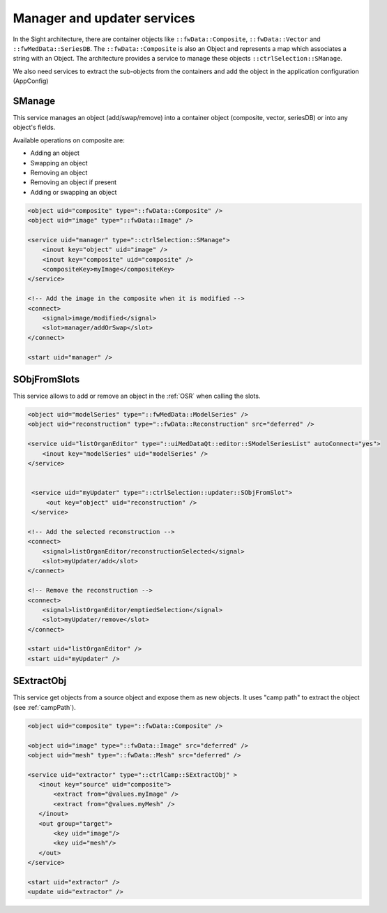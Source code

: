 Manager and updater services
==================================

In the Sight architecture, there are container objects like ``::fwData::Composite``, ``::fwData::Vector`` and 
``::fwMedData::SeriesDB``. The ``::fwData::Composite`` is also an Object and represents a map
which associates a string with an Object. The architecture provides a service to manage these objects ``::ctrlSelection::SManage``.

We also need services to extract the sub-objects from the containers and add the object in the application configuration (AppConfig)

SManage
~~~~~~~

This service manages an object (add/swap/remove) into a container object (composite, vector, seriesDB) or into any 
object's fields. 

Available operations on composite are:

- Adding an object
- Swapping an object
- Removing an object
- Removing an object if present
- Adding or swapping an object

.. code-block:: xml

    <object uid="composite" type="::fwData::Composite" />
    <object uid="image" type="::fwData::Image" />

    <service uid="manager" type="::ctrlSelection::SManage">
        <inout key="object" uid="image" />
        <inout key="composite" uid="composite" />
        <compositeKey>myImage</compositeKey>
    </service>
    
    <!-- Add the image in the composite when it is modified -->
    <connect>
        <signal>image/modified</signal>
        <slot>manager/addOrSwap</slot>
    </connect>
    
    <start uid="manager" />

SObjFromSlots
~~~~~~~~~~~~~~

This service allows to add or remove an object in the :ref:`OSR` when calling the slots.

.. code-block:: xml

    <object uid="modelSeries" type="::fwMedData::ModelSeries" />
    <object uid="reconstruction" type="::fwData::Reconstruction" src="deferred" />
    
    <service uid="listOrganEditor" type="::uiMedDataQt::editor::SModelSeriesList" autoConnect="yes">
        <inout key="modelSeries" uid="modelSeries" />  
    </service>


     <service uid="myUpdater" type="::ctrlSelection::updater::SObjFromSlot">
         <out key="object" uid="reconstruction" />
     </service>

    <!-- Add the selected reconstruction -->
    <connect>
        <signal>listOrganEditor/reconstructionSelected</signal>
        <slot>myUpdater/add</slot>
    </connect>
    
    <!-- Remove the reconstruction -->
    <connect>
        <signal>listOrganEditor/emptiedSelection</signal>
        <slot>myUpdater/remove</slot>
    </connect>
    
    <start uid="listOrganEditor" />
    <start uid="myUpdater" />

SExtractObj
~~~~~~~~~~~~
 
This service get objects from a source object and expose them as new objects. It uses "camp path" to extract the object
(see :ref:`campPath`).

.. code-block:: xml

    <object uid="composite" type="::fwData::Composite" />
    
    <object uid="image" type="::fwData::Image" src="deferred" />
    <object uid="mesh" type="::fwData::Mesh" src="deferred" />
    
    <service uid="extractor" type="::ctrlCamp::SExtractObj" >
       <inout key="source" uid="composite">
           <extract from="@values.myImage" />
           <extract from="@values.myMesh" />
       </inout>
       <out group="target">
           <key uid="image"/>
           <key uid="mesh"/>
       </out>
    </service>
    
    <start uid="extractor" />
    <update uid="extractor" />

